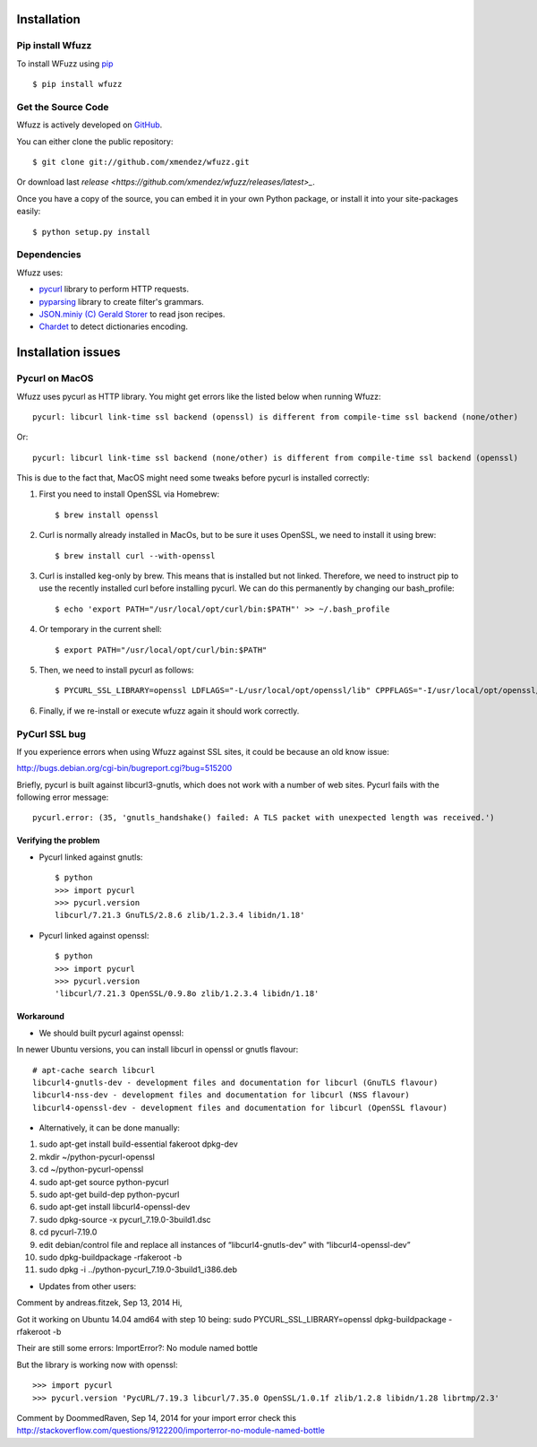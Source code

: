 Installation
==================================

Pip install Wfuzz
--------------------

To install WFuzz using `pip <https://pip.pypa.io>`_ ::

    $ pip install wfuzz

Get the Source Code
-------------------

Wfuzz is actively developed on 
`GitHub <https://github.com/xmendez/wfuzz>`_.

You can either clone the public repository::

    $ git clone git://github.com/xmendez/wfuzz.git

Or download last `release <https://github.com/xmendez/wfuzz/releases/latest>_`.

Once you have a copy of the source, you can embed it in your own Python
package, or install it into your site-packages easily::

    $ python setup.py install


Dependencies
-----------

Wfuzz uses:

* `pycurl <http://pycurl.sourceforge.net/>`_ library to perform HTTP requests.
* `pyparsing <https://github.com/pyparsing/pyparsing>`_ library to create filter's grammars.
* `JSON.miniy (C) Gerald Storer <https://github.com/getify/JSON.minify/blob/master/minify_json.py>`_ to read json recipes.
* `Chardet <https://chardet.github.io/>`_ to detect dictionaries encoding.

Installation issues
===================

Pycurl on MacOS
--------------------------

Wfuzz uses pycurl as HTTP library. You might get errors like the listed below when running Wfuzz::

    pycurl: libcurl link-time ssl backend (openssl) is different from compile-time ssl backend (none/other)

Or::

    pycurl: libcurl link-time ssl backend (none/other) is different from compile-time ssl backend (openssl)

This is due to the fact that, MacOS might need some tweaks before pycurl is installed correctly:

#. First you need to install OpenSSL via Homebrew::

    $ brew install openssl

#. Curl is normally already installed in MacOs, but to be sure it uses OpenSSL, we need to install it using brew::

    $ brew install curl --with-openssl

#. Curl is installed keg-only by brew. This means that is installed but not linked. Therefore, we need to instruct pip to use the recently installed curl before installing pycurl. We can do this permanently by changing our bash_profile::

    $ echo 'export PATH="/usr/local/opt/curl/bin:$PATH"' >> ~/.bash_profile

#. Or temporary in the current shell::

    $ export PATH="/usr/local/opt/curl/bin:$PATH"

#. Then, we need to install pycurl as follows::

    $ PYCURL_SSL_LIBRARY=openssl LDFLAGS="-L/usr/local/opt/openssl/lib" CPPFLAGS="-I/usr/local/opt/openssl/include" pip install --no-cache-dir pycurl

#. Finally, if we re-install or execute wfuzz again it should work correctly.

PyCurl SSL bug
---------


If you experience errors when using Wfuzz against SSL sites, it could be because an old know issue:

http://bugs.debian.org/cgi-bin/bugreport.cgi?bug=515200

Briefly, pycurl is built against libcurl3-gnutls, which does not work with a number of web sites. Pycurl fails with the following error message::

   pycurl.error: (35, 'gnutls_handshake() failed: A TLS packet with unexpected length was received.')

Verifying the problem
^^^^^^^^^^^^^^^^^^^^^

* Pycurl linked against gnutls::

    $ python
    >>> import pycurl
    >>> pycurl.version
    libcurl/7.21.3 GnuTLS/2.8.6 zlib/1.2.3.4 libidn/1.18'

* Pycurl linked against openssl::

    $ python
    >>> import pycurl
    >>> pycurl.version
    'libcurl/7.21.3 OpenSSL/0.9.8o zlib/1.2.3.4 libidn/1.18'

Workaround
^^^^^^^^

* We should built pycurl against openssl:

In newer Ubuntu versions, you can install libcurl in openssl or gnutls flavour::

    # apt-cache search libcurl
    libcurl4-gnutls-dev - development files and documentation for libcurl (GnuTLS flavour)
    libcurl4-nss-dev - development files and documentation for libcurl (NSS flavour)
    libcurl4-openssl-dev - development files and documentation for libcurl (OpenSSL flavour)

* Alternatively, it can be done manually:

1. sudo apt-get install build-essential fakeroot dpkg-dev
2. mkdir ~/python-pycurl-openssl
3. cd ~/python-pycurl-openssl
4. sudo apt-get source python-pycurl
5. sudo apt-get build-dep python-pycurl
6. sudo apt-get install libcurl4-openssl-dev
7. sudo dpkg-source -x pycurl_7.19.0-3build1.dsc
8. cd pycurl-7.19.0
9. edit debian/control file and replace all instances of “libcurl4-gnutls-dev” with “libcurl4-openssl-dev”
10. sudo dpkg-buildpackage -rfakeroot -b
11. sudo dpkg -i ../python-pycurl_7.19.0-3build1_i386.deb

* Updates from other users:

Comment by andreas.fitzek, Sep 13, 2014
Hi,

Got it working on Ubuntu 14.04 amd64 with step 10 being: sudo PYCURL_SSL_LIBRARY=openssl dpkg-buildpackage -rfakeroot -b

Their are still some errors: ImportError?: No module named bottle

But the library is working now with openssl::

    >>> import pycurl
    >>> pycurl.version 'PycURL/7.19.3 libcurl/7.35.0 OpenSSL/1.0.1f zlib/1.2.8 libidn/1.28 librtmp/2.3'

Comment by DoommedRaven, Sep 14, 2014
for your import error check this http://stackoverflow.com/questions/9122200/importerror-no-module-named-bottle

